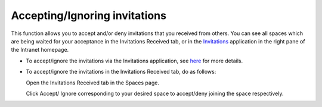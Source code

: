 .. _Accept-Ignore-Space-Invitation:

==============================
Accepting/Ignoring invitations
==============================

This function allows you to accept and/or deny invitations that you
received from others. You can see all spaces which are being waited for
your acceptance in the Invitations Received tab, or in the
`Invitations <#PLFUserGuide.GettingStarted.SocialIntranetHomepage.IntranetApplications.InvitationsApplication>`__
application in the right pane of the Intranet homepage.

-  To accept/ignore the invitations via the Invitations application, see
   `here <#PLFUserGuide.GettingStarted.SocialIntranetHomepage.IntranetApplications.InvitationsApplication>`__
   for more details.

-  To accept/ignore the invitations in the Invitations Received tab, do
   as follows:

   Open the Invitations Received tab in the Spaces page.

   |image0|

   Click Accept/ Ignore corresponding to your desired space to
   accept/deny joining the space respectively.

.. |image0| image:: images/social/invitations_received_tab.png

